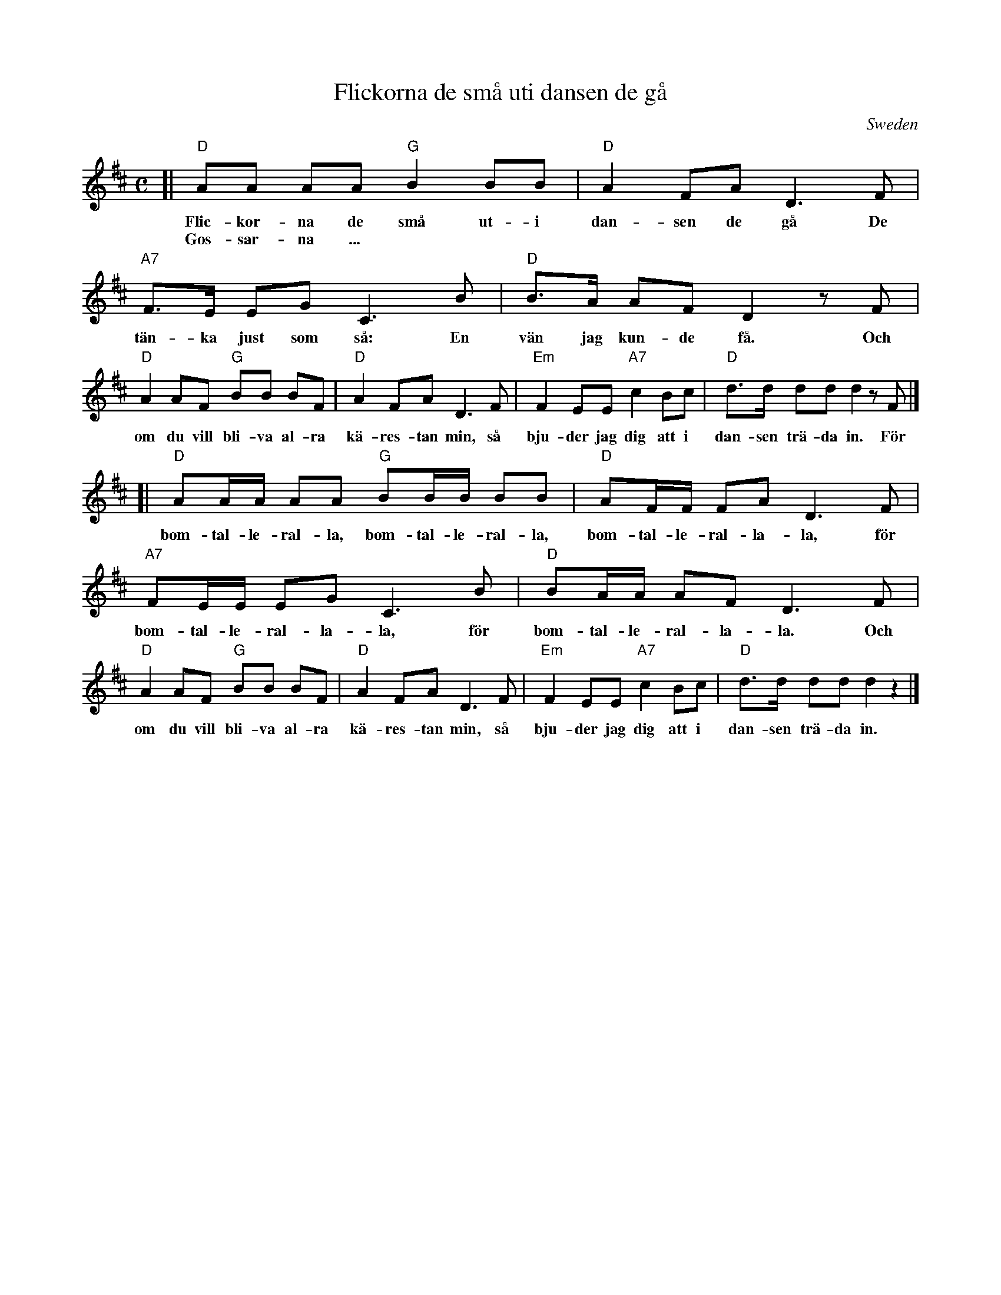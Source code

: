 X: 1
T: Flickorna de sm\aa uti dansen de g\aa
O: Sweden
M: C
L: 1/8
K: D
[| "D"AA AA  "G"B2 BB | "D"A2 FA D3 F | "A7"F>E EG C3 B | "D"B>A AF D2 zF |
w: Flic-kor-na de sm\aa ut-i dan-sen de g\aa De t\"an-ka just som s\aa: En v\"an jag kun-de f\aa. Och
w: Gos-sar-na ...
   "D"A2 AF  "G"BB BF | "D"A2 FA D3 F | "Em"F2 EE "A7"c2 Bc | "D"d>d dd d2 zF |]
w: om du vill bli-va al-ra k\"a-res-tan min, s\aa bju-der jag dig att i dan-sen tr\"a-da in. F\"or
[| "D"AA/A/ AA "G"BB/B/ BB | "D"AF/F/ FA D3 F | "A7"FE/E/ EG C3 B | "D"BA/A/ AF D3 F |
w: bom-tal-le-ral-la, bom-tal-le-ral-la, bom-tal-le-ral-la-la, f\"or bom-tal-le-ral-la-la, f\"or bom-tal-le-ral-la-la. Och
   "D"A2 AF  "G"BB BF | "D"A2 FA D3 F | "Em"F2 EE "A7"c2 Bc | "D"d>d dd d2 z2 |]
w: om du vill bli-va al-ra k\"a-res-tan min, s\aa bju-der jag dig att i dan-sen tr\"a-da in.

